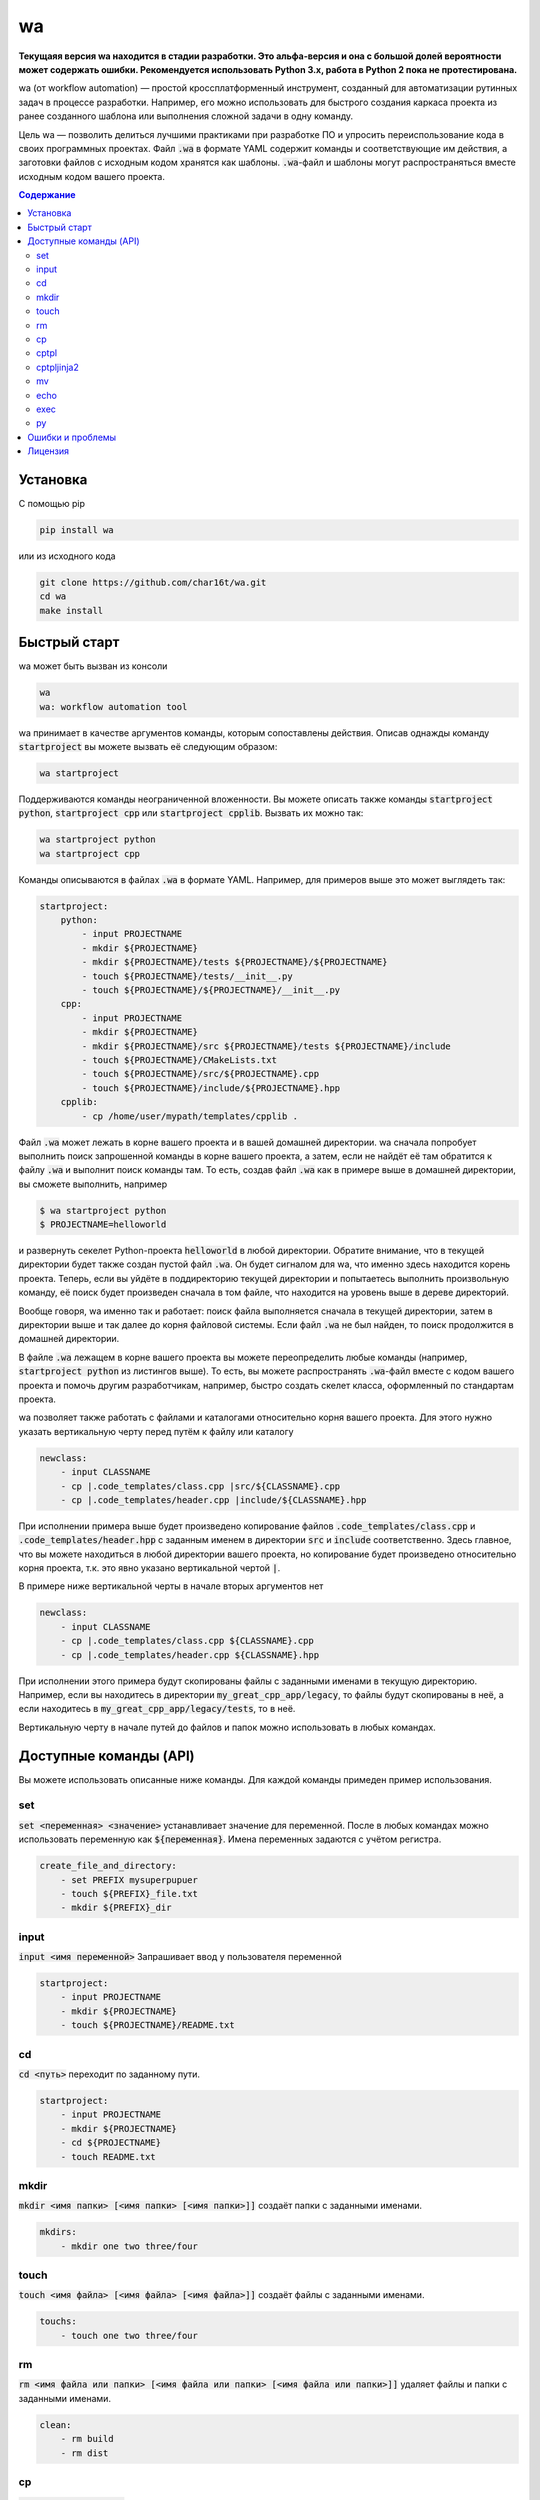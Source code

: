 wa
==

.. image:: https://badge.fury.io/py/wa.svg
    :target: https://pypi.python.org/pypi/wa

**Текущаяя версия wa находится в стадии разработки. Это альфа-версия и она с большой долей вероятности может содержать ошибки. Рекомендуется использовать Python 3.x, работа в Python 2 пока не протестирована.**

wa (от workflow automation) — простой кроссплатформенный инструмент, созданный для автоматизации рутинных задач в процессе разработки. Например, его можно использовать для быстрого создания каркаса проекта из ранее созданного шаблона или выполнения сложной задачи в одну команду.

Цель wa — позволить делиться лучшими практиками при разработке ПО и упросить переиспользование кода в своих программных проектах. Файл :code:`.wa` в формате YAML содержит команды и соответствующие им действия, а заготовки файлов с исходным кодом хранятся как шаблоны. :code:`.wa`-файл и шаблоны могут распространяться вместе исходным кодом вашего проекта.

.. contents:: Содержание
   :depth: 3

Установка
---------
С помощью pip

.. code-block:: bash
    
    pip install wa

или из исходного кода

.. code-block:: bash
    
    git clone https://github.com/char16t/wa.git
    cd wa
    make install

Быстрый старт
-------------
wa может быть вызван из консоли

.. code-block:: bash
    
    wa
    wa: workflow automation tool
    
wa принимает в качестве аргументов команды, которым сопоставлены действия. Описав однажды команду :code:`startproject` вы можете вызвать её следующим образом:

.. code-block:: bash
    
    wa startproject

Поддерживаются команды неограниченной вложенности. Вы можете описать также команды :code:`startproject python`, :code:`startproject cpp` или :code:`startproject cpplib`. Вызвать их можно так:

.. code-block:: bash
    
    wa startproject python
    wa startproject cpp
    
Команды описываются в файлах :code:`.wa` в формате YAML. Например, для примеров выше это может выглядеть так:

.. code-block:: yaml

    startproject:
        python:
            - input PROJECTNAME
            - mkdir ${PROJECTNAME}
            - mkdir ${PROJECTNAME}/tests ${PROJECTNAME}/${PROJECTNAME}
            - touch ${PROJECTNAME}/tests/__init__.py
            - touch ${PROJECTNAME}/${PROJECTNAME}/__init__.py
        cpp:
            - input PROJECTNAME
            - mkdir ${PROJECTNAME}
            - mkdir ${PROJECTNAME}/src ${PROJECTNAME}/tests ${PROJECTNAME}/include
            - touch ${PROJECTNAME}/CMakeLists.txt
            - touch ${PROJECTNAME}/src/${PROJECTNAME}.cpp
            - touch ${PROJECTNAME}/include/${PROJECTNAME}.hpp
        cpplib:
            - cp /home/user/mypath/templates/cpplib .

Файл :code:`.wa` может лежать в корне вашего проекта и в вашей домашней директории. wa сначала попробует выполнить поиск запрошенной команды в корне вашего проекта, а затем, если не найдёт её там обратится к файлу :code:`.wa` и выполнит поиск команды там. То есть, создав файл :code:`.wa` как в примере выше в домашней директории, вы сможете выполнить, например

.. code-block:: bash
    
    $ wa startproject python
    $ PROJECTNAME=helloworld

и развернуть секелет Python-проекта :code:`helloworld` в любой директории. Обратите внимание, что в текущей директории будет также создан пустой файл :code:`.wa`. Он будет сигналом для wa, что именно здесь находится корень проекта. Теперь, если вы уйдёте в поддиректорию текущей директории и попытаетесь выполнить произвольную команду, её поиск будет произведен сначала в том файле, что находится на уровень выше в дереве директорий.

Вообще говоря, wa именно так и работает: поиск файла выполняется сначала в текущей директории, затем в директории выше и так далее до корня файловой системы. Если файл :code:`.wa` не был найден, то поиск продолжится в домашней директории.

В файле :code:`.wa` лежащем в корне вашего проекта вы можете переопределить любые команды (например, :code:`startproject python` из листингов выше). То есть, вы можете распространять :code:`.wa`-файл вместе с кодом вашего проекта и помочь другим разработчикам, например, быстро создать скелет класса, оформленный по стандартам проекта.

wa позволяет также работать с файлами и каталогами относительно корня вашего проекта. Для этого нужно указать вертикальную черту перед путём к файлу или каталогу

.. code-block:: yaml
    
    newclass:
        - input CLASSNAME
        - cp |.code_templates/class.cpp |src/${CLASSNAME}.cpp
        - cp |.code_templates/header.cpp |include/${CLASSNAME}.hpp
        
При исполнении примера выше будет произведено копирование файлов :code:`.code_templates/class.cpp` и :code:`.code_templates/header.hpp` с заданным именем в директории :code:`src` и :code:`include` соответственно. Здесь главное, что вы можете находиться в любой директории вашего проекта, но копирование будет произведено относительно корня проекта, т.к. это явно указано вертикальной чертой :code:`|`.

В примере ниже вертикальной черты в начале вторых аргументов нет

.. code-block:: yaml
    
    newclass:
        - input CLASSNAME
        - cp |.code_templates/class.cpp ${CLASSNAME}.cpp
        - cp |.code_templates/header.cpp ${CLASSNAME}.hpp

При исполнении этого примера будут скопированы файлы с заданными именами в текущую директорию. Например, если вы находитесь в директории :code:`my_great_cpp_app/legacy`, то файлы будут скопированы в неё, а если находитесь в :code:`my_great_cpp_app/legacy/tests`, то в неё.

Вертикальную черту в начале путей до файлов и папок можно использовать в любых командах.

Доступные команды (API)
-----------------------
Вы можете использовать описанные ниже команды. Для каждой команды примеден пример использования.

set
~~~
:code:`set <переменная> <значение>` устанавливает значение для переменной. После в любых командах можно использовать переменную как :code:`${переменная}`. Имена переменных задаются с учётом регистра.

.. code-block:: yaml
    
    create_file_and_directory:
        - set PREFIX mysuperpupuer
        - touch ${PREFIX}_file.txt
        - mkdir ${PREFIX}_dir

input
~~~~~
:code:`input <имя переменной>` Запрашивает ввод у пользователя переменной

.. code-block:: yaml
    
    startproject:
        - input PROJECTNAME
        - mkdir ${PROJECTNAME}
        - touch ${PROJECTNAME}/README.txt

cd
~~
:code:`cd <путь>` переходит по заданному пути.

.. code-block:: yaml
    
    startproject:
        - input PROJECTNAME
        - mkdir ${PROJECTNAME}
        - cd ${PROJECTNAME}
        - touch README.txt

mkdir
~~~~~
:code:`mkdir <имя папки> [<имя папки> [<имя папки>]]` создаёт папки с заданными именами.

.. code-block:: yaml
    
    mkdirs:
        - mkdir one two three/four

touch
~~~~~
:code:`touch <имя файла> [<имя файла> [<имя файла>]]` создаёт файлы с заданными именами.

.. code-block:: yaml
    
    touchs:
        - touch one two three/four

rm
~~
:code:`rm <имя файла или папки> [<имя файла или папки> [<имя файла или папки>]]` удаляет файлы и папки с заданными именами.

.. code-block:: yaml
    
    clean:
        - rm build
        - rm dist

cp
~~
:code:`cp <источник> <цель>` копирует из источника в цель.

.. code-block:: yaml
    
    license:
        - input LICENSE_NAME
        - cp /home/user/templates/${LICENSE_NAME}.template |LICENSE

cptpl
~~~~~
:code:`cptpl <источник> <цель>` копирует из источника в цель с заменой :code:`[[переменная]]` на значение переменной в именах файлов и папок и :code:`<<<переменная>>>` на значение переменной в содержимом файлов.

.. code-block:: yaml
    
    license:
        - input PROJECT_NAME PROJECT_DESCRIPTION PROJECT_LICENSE
        - cptpl /home/user/templates/cpp_lib |.

Первым аргументом указывается папка, содержащая шаблон, а вторым аргументом путь, куда этот шаблон будет скопирован. Например, для Python-проектов шаблон может выглядеть так: создадим каталог :code:`/home/user/templates/python` со следующим содержимым

.. code-block:: code
    
    [[PROJECT_NAME]]
        __init__.py
        [[PRPJECT_NAME]].py
    tests
        __init__.py

А в содержимое файла :code:`[[PRPJECT_NAME]].py` исправим на 

.. code-block:: code
    
    # This file is a part of <<<PROJECT_NAME>>>
    # Licensed under MIT. See LICENSE file for details
    # (c) 2015 <<<AUTHOR_NAME>>> <<<<AUTHOR_EMAIL>>>>
    
    def main():
        pass
        
    if __name__ == "__main__":
        main()

Теперь при вызове wa будет предложено ввести значения переменных, а затем шаблон будет скопирован. Так выглядит :code:`.wa`-файл

.. code-block:: yaml
    
    pyscaffold:
        - cptpl /home/user/templates/python |.

Обратите внимание, что в примере выше не требуется просить пользователя ввести нужные переменные. Запрос на ввод будет происходить автоматически, как только будет встречена незнакомая переменная.

wa сохраняет введенные значения переменных в рамках каждого вашего проекта. Если вы ввели ранее значение, например, для :code:`PROJECT_NAME` то больше запрос на ввод происходить не будет. Если нужно принудительно обновить значение переменной, запрашивайте у пользователя значение заново, с помощью команды :code:`input`

Теперь нужно выполнить в консоли

.. code-block:: bash

    $ wa pyscaffold
    $ PROJECT_NAME=helloworld
    $ PROJECT_AUTHOR=Foo Bar
    $ AUTHOR_EMAIL=foo@bar.com

В результате, будет создана следующа структура директорий

.. code-block:: code
    
    helloworld
        __init__.py
        helloworld.py
    tests
        __init__.py

А файл :code:`helloworld/helloworld.py` будет иметь следующее содержимое

.. code-block:: code
    
    # This file is a part of helloworld
    # Licensed under MIT. See LICENSE file for details
    # (c) 2015 Foo Bar <foo@bar.com>
    
    def main():
        pass
        
    if __name__ == "__main__":
        main()

cptpljinja2
~~~~~~~~~~~
:code:`cptpljinja2 <источник> <цель>` копирует из источника в цель с заменой :code:`[[переменная]]` на значение переменной в именах файлов и папок, а содержимое компилирует из шаблонов Jinja2, которые лежат в файлах источника.

.. code-block:: yaml
    
    license:
        - input PROJECT_NAME PROJECT_DESCRIPTION PROJECT_LICENSE
        - cptpljinja2 /home/user/templates/cpp_lib |.

mv
~~
:code:`mv <источник> <цель>` перемещает файлы и папки из источника в цель.

.. code-block:: yaml
    
    to_legacy:
        - input CLASS
        - mv |src/${CLASS}.cpp |legacy/src/${CLASS}.cpp
        - mv |include/${CLASS}.hpp |legacy/include/${CLASS}.hpp

echo
~~~~
:code:`echo <соощение>` выводит сообщение на экран.

.. code-block:: yaml
    
    copy_large_file:
        - cp /home/12Gb.raw |.
        - echo Ok, copied

exec
~~~~
:code:`exec <команда>` выполняет команду в командной строке операционной системы.

.. code-block:: yaml
    
    test:
        - cd |.
        - exec make test

py
~~
:code:`py <имя файла> <функция>` функцию из файла в интерпретаторе Python.

.. code-block:: yaml
    
    test:
        - cd |.
        - py runtests.py main


Ошибки и проблемы
-----------------
О любых ошибках, по любым вопросам и с любыми предложениями вы можете написать на почту v.manenkov (at) gmail.com или создать задачу в Github Issues https://github.com/char16t/wa/issues

Лицензия
--------
Исходный код распространяется под лицензией MIT. Текст лицензии находится в файле LICENSE. 
